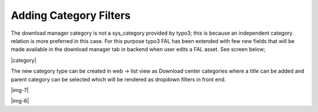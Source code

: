 ﻿.. include:: Images.txt

.. ==================================================
.. FOR YOUR INFORMATION
.. --------------------------------------------------
.. -*- coding: utf-8 -*- with BOM.

.. ==================================================
.. DEFINE SOME TEXTROLES
.. --------------------------------------------------
.. role::   underline
.. role::   typoscript(code)
.. role::   ts(typoscript)
   :class:  typoscript
.. role::   php(code)


Adding Category Filters
-----------------------

The download manager category is not a sys\_category provided by
typo3; this is because an independent category relation is more
preferred in this case. For this purpose typo3 FAL has been extended
with few new fields that will be made available in the download
manager tab in backend when user edits a FAL asset. See screen below;

|category|

The new category type can be created in web → list view as Download
center categories where a title can be added and parent category can
be selected which will be rendered as dropdown filters in front end.


|img-7|


|img-6|
